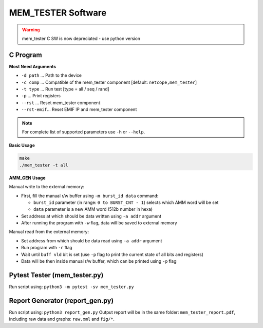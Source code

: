 .. _mem_tester_sw:

MEM_TESTER Software
-------------------

.. warning::

    mem_tester C SW is now depreciated - use python version


C Program
^^^^^^^^^

**Most Need Arguments**

- ``-d path``   ... Path to the device
- ``-c comp``   ... Compatible of the mem_tester component [default: ``netcope,mem_tester``]
- ``-t type``   ... Run test [type = all / seq / rand]
- ``-p``        ... Print registers
- ``--rst``     ... Reset mem_tester component
- ``--rst-emif``... Reset EMIF IP and mem_tester component

.. note::
  For complete list of supported parameters use ``-h`` or ``--help``.

**Basic Usage**

.. code-block::

  make 
  ./mem_tester -t all

**AMM_GEN Usage**

Manual write to the external memory:

- First, fill the manual r/w buffer using ``-m burst_id data`` command:
  
  - ``burst_id`` parameter (in range: ``0 to BURST_CNT - 1``) selects which AMM word will be set
  - ``data`` parameter is a new AMM word (512b number in hexa)

- Set address at which should be data written using ``-a addr`` argument
- After running the program with ``-w`` flag, data will be saved to external memory

Manual read from the external memory:

- Set address from which should be data read using ``-a addr`` argument
- Run program with ``-r`` flag
- Wait until ``buff vld`` bit is set (use ``-p`` flag to print the current state of all bits and registers)
- Data will be then inside manual r/w buffer, which can be printed using ``-p`` flag

Pytest Tester (mem_tester.py)
^^^^^^^^^^^^^^^^^^^^^^^^^^^^^

Run script using: ``python3 -m pytest -sv mem_tester.py``

Report Generator (report_gen.py)
^^^^^^^^^^^^^^^^^^^^^^^^^^^^^^^^

Run script using: ``python3 report_gen.py``
Output report will be in the same folder: ``mem_tester_report.pdf``,
including raw data and graphs: ``raw.xml`` and ``fig/*``.

